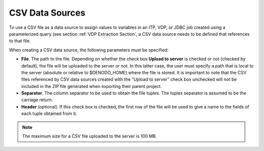 ================
CSV Data Sources
================

To use a CSV file as a data source to assign values to variables in an
ITP, VDP, or JDBC job created using a parameterized query (see section
:ref:`VDP Extraction Section`, a CSV data source needs to be defined that
references to that file.

When creating a CSV data source, the following parameters must be
specified:

-  **File**. The path to the file. Depending on whether the check box
   **Upload to server** is checked or not (checked by default), the file
   will be uploaded to the server or not. In this latter case, the user
   must specify a path that is local to the server (absolute or relative
   to $DENODO\_HOME) where the file is stored. It is important to note
   that the CSV files referenced by CSV data sources created with the
   “Upload to server” check box unchecked will not be included in the ZIP
   file generated when exporting their parent project.
-  **Separator**. The column separator to be used to obtain the file
   tuples. The tuples separator is assumed to be the carriage return.
-  **Header** (optional). If this check box is checked, the first row of
   the file will be used to give a name to the fields of each tuple
   obtained from it.

.. note:: The maximum size for a CSV file uploaded to the server is 100
   MB.

 

